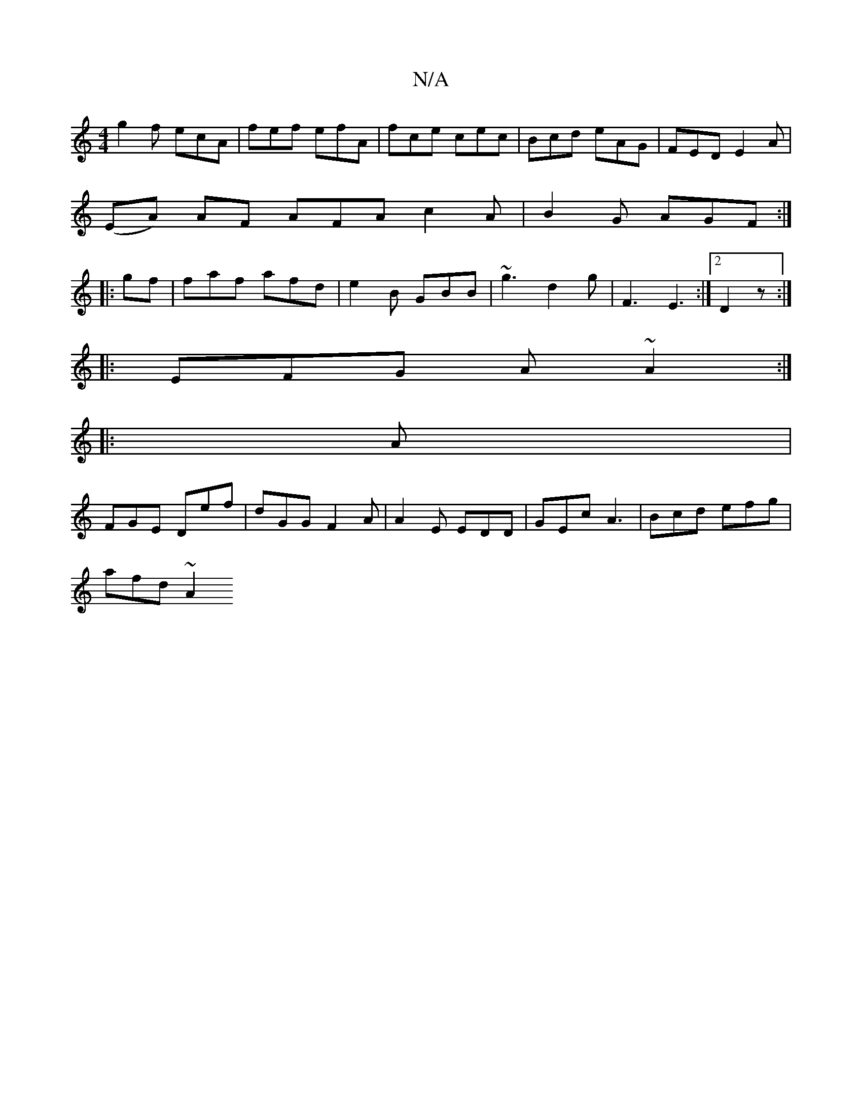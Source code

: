 X:1
T:N/A
M:4/4
R:N/A
K:Cmajor
g2 f ecA |fef efA | fce cec | Bcd eAG|FED E2 A|
(EA) AF AFA c2 A|B2G AGF:|
|: gf | faf afd|e2B GBB|~g3 d2g|F3 E3:|2 D2 z :|
|: EFG A~A2 :|
|: A|
FGE Def|dGG F2A | A2 E EDD | GEc A3 | Bcd efg |
afd ~A2